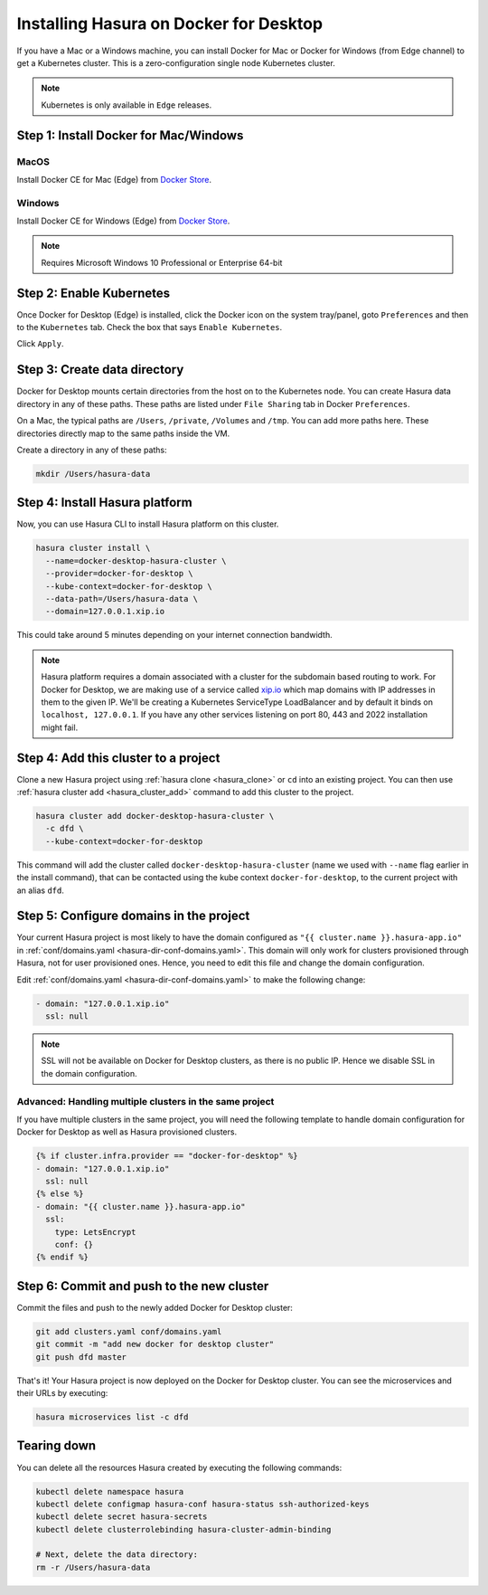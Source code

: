 Installing Hasura on Docker for Desktop
=======================================

If you have a Mac or a Windows machine, you can install Docker for Mac or Docker
for Windows (from Edge channel) to get a Kubernetes cluster. This is a
zero-configuration single node Kubernetes cluster. 

.. note::

   Kubernetes is only available in ``Edge`` releases.

Step 1: Install Docker for Mac/Windows
--------------------------------------

MacOS
^^^^^

Install Docker CE for Mac (Edge) from `Docker Store <https://store.docker.com/editions/community/docker-ce-desktop-mac>`_.

Windows
^^^^^^^

Install Docker CE for Windows (Edge) from `Docker Store <https://store.docker.com/editions/community/docker-ce-desktop-windows>`_.

.. note::

   Requires Microsoft Windows 10 Professional or Enterprise 64-bit

Step 2: Enable Kubernetes
-------------------------

Once Docker for Desktop (Edge) is installed, click the Docker icon on the system
tray/panel, goto ``Preferences`` and then to the ``Kubernetes`` tab. Check the
box that says ``Enable Kubernetes``.

Click ``Apply``.

Step 3: Create data directory
-------------------------------

Docker for Desktop mounts certain directories from the host on to the Kubernetes
node. You can create Hasura data directory in any of these paths. These paths
are listed under ``File Sharing`` tab in Docker ``Preferences``.

On a Mac, the typical paths are ``/Users``, ``/private``, ``/Volumes`` and
``/tmp``. You can add more paths here. These directories directly map to the
same paths inside the VM.

Create a directory in any of these paths:

.. code-block:: bash

   mkdir /Users/hasura-data


Step 4: Install Hasura platform
-------------------------------

Now, you can use Hasura CLI to install Hasura platform on this cluster.

.. code-block:: bash

   hasura cluster install \
     --name=docker-desktop-hasura-cluster \
     --provider=docker-for-desktop \
     --kube-context=docker-for-desktop \
     --data-path=/Users/hasura-data \
     --domain=127.0.0.1.xip.io

This could take around 5 minutes depending on your internet connection
bandwidth.

.. note::

   Hasura platform requires a domain associated with a cluster for the subdomain
   based routing to work. For Docker for Desktop, we are making use of a service called
   `xip.io <http://xip.io>`_ which map domains with IP addresses in them to the given
   IP. We'll be creating a Kubernetes ServiceType LoadBalancer and by default it
   binds on ``localhost, 127.0.0.1``. If you have any other services listening
   on port 80, 443 and 2022 installation might fail.

Step 4: Add this cluster to a project
-------------------------------------

Clone a new Hasura project using :ref:`hasura clone <hasura_clone>` or ``cd``
into an existing project. You can then use :ref:`hasura cluster add
<hasura_cluster_add>`  command to add this cluster to the project.

.. code-block:: bash

   hasura cluster add docker-desktop-hasura-cluster \
     -c dfd \
     --kube-context=docker-for-desktop

This command will add the cluster called ``docker-desktop-hasura-cluster`` (name
we used with ``--name`` flag earlier in the install command), that can be
contacted using the kube context ``docker-for-desktop``, to the current project
with an alias ``dfd``. 

Step 5: Configure domains in the project
----------------------------------------

Your current Hasura project is most likely to have the domain configured as ``"{{
cluster.name }}.hasura-app.io"`` in :ref:`conf/domains.yaml
<hasura-dir-conf-domains.yaml>`. This domain will only work for clusters
provisioned through Hasura, not for user provisioned ones. Hence, you need to
edit this file and change the domain configuration.

Edit :ref:`conf/domains.yaml <hasura-dir-conf-domains.yaml>` to make the
following change:

.. code-block:: yaml

   - domain: "127.0.0.1.xip.io"
     ssl: null

.. note::

   SSL will not be available on Docker for Desktop clusters, as there is no public IP.
   Hence we disable SSL in the domain configuration.

Advanced: Handling multiple clusters in the same project
^^^^^^^^^^^^^^^^^^^^^^^^^^^^^^^^^^^^^^^^^^^^^^^^^^^^^^^^

If you have multiple clusters in the same project, you will need the following
template to handle domain configuration for Docker for Desktop as well as Hasura
provisioned clusters.

.. code-block:: yaml+jinja

   {% if cluster.infra.provider == "docker-for-desktop" %}
   - domain: "127.0.0.1.xip.io"
     ssl: null
   {% else %}
   - domain: "{{ cluster.name }}.hasura-app.io"
     ssl:
       type: LetsEncrypt
       conf: {}
   {% endif %}

Step 6: Commit and push to the new cluster
------------------------------------------

Commit the files and push to the newly added Docker for Desktop cluster:

.. code-block:: bash

   git add clusters.yaml conf/domains.yaml
   git commit -m "add new docker for desktop cluster"
   git push dfd master

That's it! Your Hasura project is now deployed on the Docker for Desktop
cluster. You can see the microservices and their URLs by executing:

.. code-block:: bash

   hasura microservices list -c dfd

Tearing down
------------

You can delete all the resources Hasura created by executing the following
commands:

.. code-block:: bash
 
   kubectl delete namespace hasura
   kubectl delete configmap hasura-conf hasura-status ssh-authorized-keys
   kubectl delete secret hasura-secrets
   kubectl delete clusterrolebinding hasura-cluster-admin-binding

   # Next, delete the data directory:
   rm -r /Users/hasura-data
